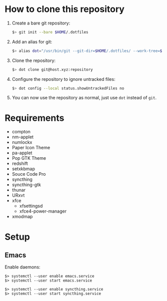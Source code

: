 * How to clone this repository

1. Create a bare git repository:
   #+BEGIN_SRC bash
   $> git init --bare $HOME/.dotfiles
   #+END_SRC
2. Add an alias for git:
   #+BEGIN_SRC bash
   $> alias dot="/usr/bin/git --git-dir=$HOME/.dotfiles/ --work-tree=$HOME"
   #+END_SRC
3. Clone the repository:
   #+BEGIN_SRC bash
   $> dot clone git@host.xyz:repository
   #+END_SRC
4. Configure the repository to ignore untracked files:
   #+BEGIN_SRC bash
   $> dot config --local status.showUntrackedFiles no
   #+END_SRC
5. You can now use the repository as normal, just use ~dot~ instead of ~git~.

* Requirements

+ compton
+ nm-applet
+ numlockx
+ Paper Icon Theme
+ pa-applet
+ Pop GTK Theme
+ redshift
+ setxkbmap
+ Souce Code Pro
+ syncthing
+ syncthing-gtk
+ thunar
+ URxvt
+ xfce
  - xfsettingsd
  - xfce4-power-manager
+ xmodmap

* Setup

** Emacs

Enable daemons:

#+BEGIN_SRC basg
$> systemctl --user enable emacs.service
$> systemctl --user start emacs.service

$> systemctl --user enable syncthing.service
$> systemctl --user start syncthing.service
#+END_SRC
